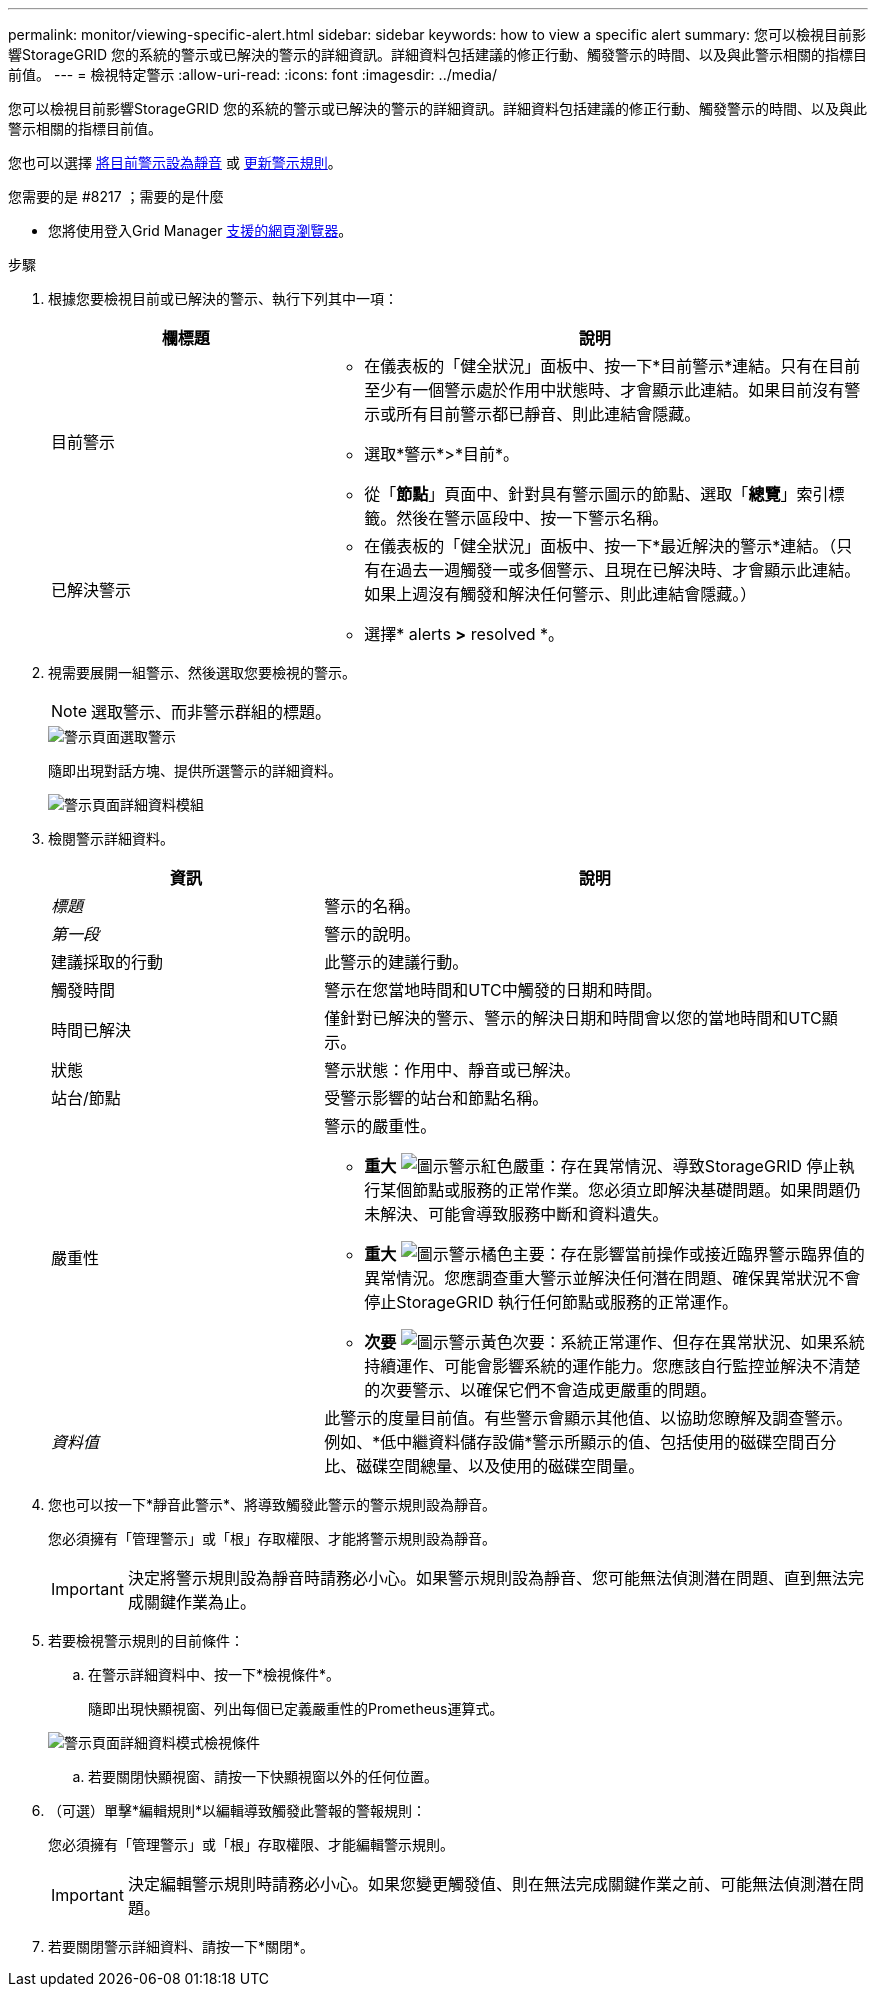---
permalink: monitor/viewing-specific-alert.html 
sidebar: sidebar 
keywords: how to view a specific alert 
summary: 您可以檢視目前影響StorageGRID 您的系統的警示或已解決的警示的詳細資訊。詳細資料包括建議的修正行動、觸發警示的時間、以及與此警示相關的指標目前值。 
---
= 檢視特定警示
:allow-uri-read: 
:icons: font
:imagesdir: ../media/


[role="lead"]
您可以檢視目前影響StorageGRID 您的系統的警示或已解決的警示的詳細資訊。詳細資料包括建議的修正行動、觸發警示的時間、以及與此警示相關的指標目前值。

您也可以選擇 xref:silencing-alert-notifications.adoc[將目前警示設為靜音] 或 xref:editing-alert-rules.adoc[更新警示規則]。

.您需要的是 #8217 ；需要的是什麼
* 您將使用登入Grid Manager xref:../admin/web-browser-requirements.adoc[支援的網頁瀏覽器]。


.步驟
. 根據您要檢視目前或已解決的警示、執行下列其中一項：
+
[cols="1a,2a"]
|===
| 欄標題 | 說明 


 a| 
目前警示
 a| 
** 在儀表板的「健全狀況」面板中、按一下*目前警示*連結。只有在目前至少有一個警示處於作用中狀態時、才會顯示此連結。如果目前沒有警示或所有目前警示都已靜音、則此連結會隱藏。
** 選取*警示*>*目前*。
** 從「*節點*」頁面中、針對具有警示圖示的節點、選取「*總覽*」索引標籤。然後在警示區段中、按一下警示名稱。




 a| 
已解決警示
 a| 
** 在儀表板的「健全狀況」面板中、按一下*最近解決的警示*連結。（只有在過去一週觸發一或多個警示、且現在已解決時、才會顯示此連結。如果上週沒有觸發和解決任何警示、則此連結會隱藏。）
** 選擇* alerts *>* resolved *。


|===
. 視需要展開一組警示、然後選取您要檢視的警示。
+

NOTE: 選取警示、而非警示群組的標題。

+
image::../media/alerts_page_select_alert.png[警示頁面選取警示]

+
隨即出現對話方塊、提供所選警示的詳細資料。

+
image::../media/alerts_page_details_modal.png[警示頁面詳細資料模組]

. 檢閱警示詳細資料。
+
[cols="1a,2a"]
|===
| 資訊 | 說明 


 a| 
_標題_
 a| 
警示的名稱。



 a| 
_第一段_
 a| 
警示的說明。



 a| 
建議採取的行動
 a| 
此警示的建議行動。



 a| 
觸發時間
 a| 
警示在您當地時間和UTC中觸發的日期和時間。



 a| 
時間已解決
 a| 
僅針對已解決的警示、警示的解決日期和時間會以您的當地時間和UTC顯示。



 a| 
狀態
 a| 
警示狀態：作用中、靜音或已解決。



 a| 
站台/節點
 a| 
受警示影響的站台和節點名稱。



 a| 
嚴重性
 a| 
警示的嚴重性。

** *重大* image:../media/icon_alert_red_critical.png["圖示警示紅色嚴重"]：存在異常情況、導致StorageGRID 停止執行某個節點或服務的正常作業。您必須立即解決基礎問題。如果問題仍未解決、可能會導致服務中斷和資料遺失。
** *重大* image:../media/icon_alert_orange_major.png["圖示警示橘色主要"]：存在影響當前操作或接近臨界警示臨界值的異常情況。您應調查重大警示並解決任何潛在問題、確保異常狀況不會停止StorageGRID 執行任何節點或服務的正常運作。
** *次要* image:../media/icon_alert_yellow_minor.png["圖示警示黃色次要"]：系統正常運作、但存在異常狀況、如果系統持續運作、可能會影響系統的運作能力。您應該自行監控並解決不清楚的次要警示、以確保它們不會造成更嚴重的問題。




 a| 
_資料值_
 a| 
此警示的度量目前值。有些警示會顯示其他值、以協助您瞭解及調查警示。例如、*低中繼資料儲存設備*警示所顯示的值、包括使用的磁碟空間百分比、磁碟空間總量、以及使用的磁碟空間量。

|===
. 您也可以按一下*靜音此警示*、將導致觸發此警示的警示規則設為靜音。
+
您必須擁有「管理警示」或「根」存取權限、才能將警示規則設為靜音。

+

IMPORTANT: 決定將警示規則設為靜音時請務必小心。如果警示規則設為靜音、您可能無法偵測潛在問題、直到無法完成關鍵作業為止。

. 若要檢視警示規則的目前條件：
+
.. 在警示詳細資料中、按一下*檢視條件*。
+
隨即出現快顯視窗、列出每個已定義嚴重性的Prometheus運算式。

+
image::../media/alerts_page_details_modal_view_condition.png[警示頁面詳細資料模式檢視條件]

.. 若要關閉快顯視窗、請按一下快顯視窗以外的任何位置。


. （可選）單擊*編輯規則*以編輯導致觸發此警報的警報規則：
+
您必須擁有「管理警示」或「根」存取權限、才能編輯警示規則。

+

IMPORTANT: 決定編輯警示規則時請務必小心。如果您變更觸發值、則在無法完成關鍵作業之前、可能無法偵測潛在問題。

. 若要關閉警示詳細資料、請按一下*關閉*。

